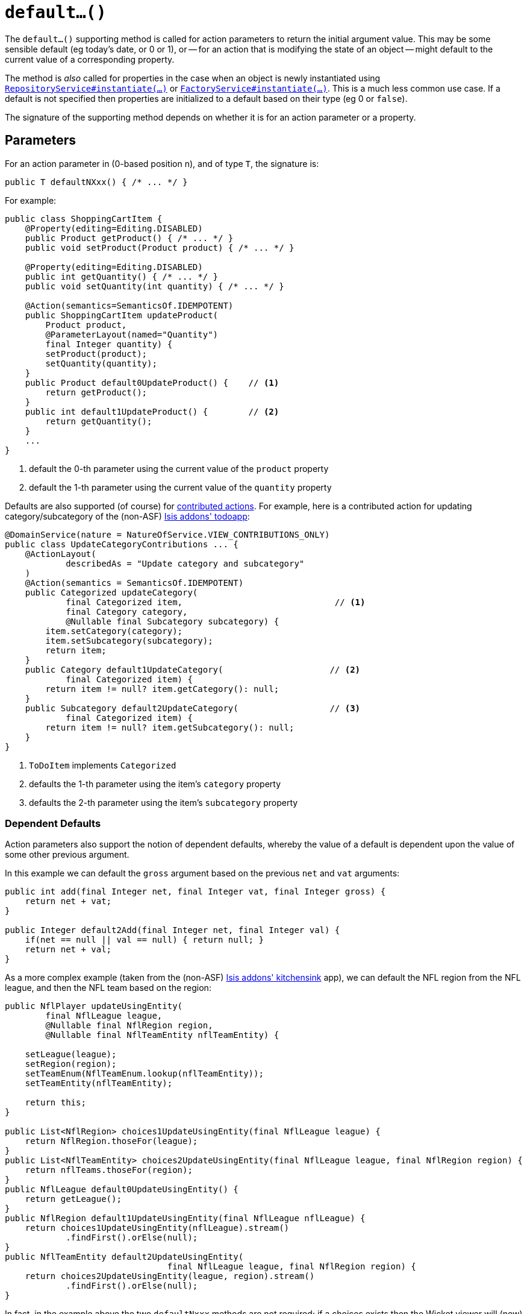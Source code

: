 [[default]]
= `default...()`
:Notice: Licensed to the Apache Software Foundation (ASF) under one or more contributor license agreements. See the NOTICE file distributed with this work for additional information regarding copyright ownership. The ASF licenses this file to you under the Apache License, Version 2.0 (the "License"); you may not use this file except in compliance with the License. You may obtain a copy of the License at. http://www.apache.org/licenses/LICENSE-2.0 . Unless required by applicable law or agreed to in writing, software distributed under the License is distributed on an "AS IS" BASIS, WITHOUT WARRANTIES OR  CONDITIONS OF ANY KIND, either express or implied. See the License for the specific language governing permissions and limitations under the License.



The `default...()` supporting method is called for action parameters to return the initial argument value.
This may be some sensible default (eg today's date, or 0 or 1), or -- for an action that is modifying the state of an object -- might default to the current value of a corresponding property.

The method is _also_ called for properties in the case when an object is newly instantiated using xref:refguide:applib-svc:core-domain-api/RepositoryService.adoc[`RepositoryService#instantiate(...)`] or xref:refguide:applib-svc:core-domain-api/FactoryService.adoc[`FactoryService#instantiate(...)`].
This is a much less common use case.
If a default is not specified then properties are initialized to a default based on their type (eg 0 or `false`).

The signature of the supporting method depends on whether it is for an action parameter or a property.


== Parameters

For an action parameter in (0-based position n), and of type `T`, the signature is:

[source,java]
----
public T defaultNXxx() { /* ... */ }
----


For example:

[source,java]
----
public class ShoppingCartItem {
    @Property(editing=Editing.DISABLED)
    public Product getProduct() { /* ... */ }
    public void setProduct(Product product) { /* ... */ }

    @Property(editing=Editing.DISABLED)
    public int getQuantity() { /* ... */ }
    public void setQuantity(int quantity) { /* ... */ }

    @Action(semantics=SemanticsOf.IDEMPOTENT)
    public ShoppingCartItem updateProduct(
        Product product,
        @ParameterLayout(named="Quantity")
        final Integer quantity) {
        setProduct(product);
        setQuantity(quantity);
    }
    public Product default0UpdateProduct() {    // <1>
        return getProduct();
    }
    public int default1UpdateProduct() {        // <2>
        return getQuantity();
    }
    ...
}
----
<1> default the 0-th parameter using the current value of the `product` property
<2> default the 1-th parameter using the current value of the `quantity` property



Defaults are also supported (of course) for xref:userguide:fun:programming-model.adoc#contributed-action[contributed actions].
For example, here is a contributed action for updating category/subcategory of the (non-ASF) http://github.com/isisaddons/isis-app-todoapp[Isis addons' todoapp]:

[source,java]
----
@DomainService(nature = NatureOfService.VIEW_CONTRIBUTIONS_ONLY)
public class UpdateCategoryContributions ... {
    @ActionLayout(
            describedAs = "Update category and subcategory"
    )
    @Action(semantics = SemanticsOf.IDEMPOTENT)
    public Categorized updateCategory(
            final Categorized item,                              // <1>
            final Category category,
            @Nullable final Subcategory subcategory) {
        item.setCategory(category);
        item.setSubcategory(subcategory);
        return item;
    }
    public Category default1UpdateCategory(                     // <2>
            final Categorized item) {
        return item != null? item.getCategory(): null;
    }
    public Subcategory default2UpdateCategory(                  // <3>
            final Categorized item) {
        return item != null? item.getSubcategory(): null;
    }
}
----
<1> `ToDoItem` implements `Categorized`
<2> defaults the 1-th parameter using the item's `category` property
<3> defaults the 2-th parameter using the item's `subcategory` property


=== Dependent Defaults

Action parameters also support the notion of dependent defaults, whereby the value of a default is dependent upon the value of some other previous argument.

In this example we can default the `gross` argument based on the previous `net` and `vat` arguments:

[source,java]
----
public int add(final Integer net, final Integer vat, final Integer gross) {
    return net + vat;
}

public Integer default2Add(final Integer net, final Integer val) {
    if(net == null || val == null) { return null; }
    return net + val;
}
----

As a more complex example (taken from the (non-ASF) http://github.com/isisaddons/isis-app-kitchensink[Isis addons' kitchensink] app), we can default the NFL region from the NFL league, and then the NFL team based on the region:

[source,java]
----
public NflPlayer updateUsingEntity(
        final NflLeague league,
        @Nullable final NflRegion region,
        @Nullable final NflTeamEntity nflTeamEntity) {

    setLeague(league);
    setRegion(region);
    setTeamEnum(NflTeamEnum.lookup(nflTeamEntity));
    setTeamEntity(nflTeamEntity);

    return this;
}

public List<NflRegion> choices1UpdateUsingEntity(final NflLeague league) {
    return NflRegion.thoseFor(league);
}
public List<NflTeamEntity> choices2UpdateUsingEntity(final NflLeague league, final NflRegion region) {
    return nflTeams.thoseFor(region);
}
public NflLeague default0UpdateUsingEntity() {
    return getLeague();
}
public NflRegion default1UpdateUsingEntity(final NflLeague nflLeague) {
    return choices1UpdateUsingEntity(nflLeague).stream()
            .findFirst().orElse(null);
}
public NflTeamEntity default2UpdateUsingEntity(
                                final NflLeague league, final NflRegion region) {
    return choices2UpdateUsingEntity(league, region).stream()
            .findFirst().orElse(null);
}
----

In fact, in the example above the two `defaultNxxx` methods are not required; if a choices exists then the Wicket viewer will (now) ensure that the selected argument is compatible with the choices, and reset the argument to an empty value otherwise.


== Properties

For a property of type `T`, the signature is:

[source,java]
----
public T defaultXxx() { /* ... */ }
----


For example:

[source,java]
----
public class ShoppingCartItem {
    public int getQuantity() { /* ... */ }
    public void setQuantity(int quantity) { /* ... */ }

    public int defaultProduct() {
        return 1;
    }
----


=== Alternatives

There are, in fact, two other ways to set properties of a newly instantiated object to default values.

The first is to use the xref:refguide:applib-cm:methods.adoc#created[`created()`] callback, called by the framework when xref:refguide:applib-svc:core-domain-api/RepositoryService.adoc[`RepositoryService#instantiate(...)`] or xref:refguide:applib-svc:core-domain-api/FactoryService.adoc[`FactoryService#instantiate(...)`] is called.
This method is called after any services have been injected into the domain object.

The second is more straightforward: simply initialize properties in the constructor.
However, this cannot use any injected services as they will not have been initialized.

